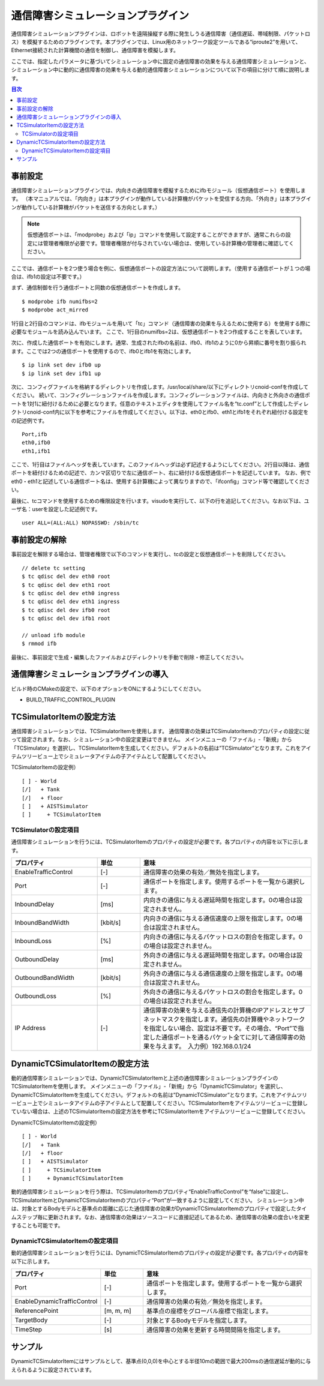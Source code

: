 通信障害シミュレーションプラグイン
==================================

通信障害シミュレーションプラグインは、ロボットを遠隔操縦する際に発生しうる通信障害（通信遅延、帯域制限、パケットロス）を模擬するためのプラグインです。本プラグインでは、Linux用のネットワーク設定ツールである“iproute2”を用いて、Ethernet接続された計算機間の通信を制御し、通信障害を模擬します。

ここでは、指定したパラメータに基づいてシミュレーション中に固定の通信障害の効果を与える通信障害シミュレーションと、シミュレーション中に動的に通信障害の効果を与える動的通信障害シミュレーションについて以下の項目に分けて順に説明します。 

.. contents:: 目次
   :local:

事前設定
--------
通信障害シミュレーションプラグインでは、内向きの通信障害を模擬するためにifbモジュール（仮想通信ポート）を使用します。
（本マニュアルでは、「内向き」は本プラグインが動作している計算機がパケットを受信する方向、「外向き」は本プラグインが動作している計算機がパケットを送信する方向とします。）

.. note:: 仮想通信ポートは、「modprobe」および「ip」コマンドを使用して設定することができますが、通常これらの設定には管理者権限が必要です。管理者権限が付与されていない場合は、使用している計算機の管理者に確認してください。

ここでは、通信ポートを2つ使う場合を例に、仮想通信ポートの設定方法について説明します。（使用する通信ポートが１つの場合は、ifb1の設定は不要です。）

まず、通信制御を行う通信ポートと同数の仮想通信ポートを作成します。 ::

 $ modprobe ifb numifbs=2
 $ modprobe act_mirred

1行目と2行目のコマンドは、ifbモジュールを用いて「tc」コマンド（通信障害の効果を与えるために使用する）を使用する際に必要なモジュールを読み込んでいます。
ここで、1行目のnumifbs=2は、仮想通信ポートを2つ作成することを表しています。

次に、作成した通信ポートを有効にします。通常、生成されたifbの名前は、ifb0、ifb1のように0から昇順に番号を割り振られます。ここでは2つの通信ポートを使用するので、ifb0とifb1を有効にします。 ::

 $ ip link set dev ifb0 up
 $ ip link set dev ifb1 up

次に、コンフィグファイルを格納するディレクトリを作成します。/usr/local/share/以下にディレクトリcnoid-confを作成してください。
続いて、コンフィグレーションファイルを作成します。コンフィグレーションファイルは、内向きと外向きの通信ポートを1対1に紐付けるために必要となります。任意のテキストエディタを使用してファイル名を“tc.conf”として作成したディレクトリcnoid-conf内に以下を参考にファイルを作成してください。以下は、eth0とifb0、eth1とifb1をそれぞれ紐付ける設定をの記述例です。 ::

 Port,ifb
 eth0,ifb0
 eth1,ifb1

ここで、1行目はファイルヘッダを表しています。このファイルヘッダは必ず記述するようにしてください。2行目以降は、通信ポートを紐付けるための記述で、カンマ区切りで左に通信ポート、右に紐付ける仮想通信ポートを記述しています。
なお、例でeth0・eth1と記述している通信ポート名は、使用する計算機によって異なりますので、「ifconfig」コマンド等で確認してください。

最後に、tcコマンドを使用するための権限設定を行います。visudoを実行して、以下の行を追記してください。なお以下は、ユーザ名：userを設定した記述例です。 ::

 user ALL=(ALL:ALL) NOPASSWD: /sbin/tc

事前設定の解除
----------------------
事前設定を解除する場合は、管理者権限で以下のコマンドを実行し、tcの設定と仮想通信ポートを削除してください。 ::

 // delete tc setting
 $ tc qdisc del dev eth0 root
 $ tc qdisc del dev eth1 root
 $ tc qdisc del dev eth0 ingress
 $ tc qdisc del dev eth1 ingress
 $ tc qdisc del dev ifb0 root
 $ tc qdisc del dev ifb1 root

 // unload ifb module
 $ rmmod ifb

最後に、事前設定で生成・編集したファイルおよびディレクトリを手動で削除・修正してください。

通信障害シミュレーションプラグインの導入
----------------------------------------
ビルド時のCMakeの設定で、以下のオプションをONにするようにしてください。

* BUILD_TRAFFIC_CONTROL_PLUGIN

TCSimulatorItemの設定方法
--------------------------------------
通信障害シミュレーションでは、TCSimulatorItemを使用します。
通信障害の効果はTCSimulatorItemのプロパティの設定に従って設定されます。なお、シミュレーション中の設定変更はできません。
メインメニューの「ファイル」-「新規」から「TCSimulator」を選択し、TCSimulatorItemを生成してください。デフォルトの名前は”TCSimulator”となります。これをアイテムツリービュー上でシミュレータアイテムの子アイテムとして配置してください。

TCSimulatorItemの設定例） ::

 [ ] - World
 [/]   + Tank
 [/]   + floor
 [ ]   + AISTSimulator
 [ ]     + TCSimulatorItem

TCSimulatorの設定項目
^^^^^^^^^^^^^^^^^^^^^^^^^^^^^^^^^
通信障害シミュレーションを行うには、TCSimulatorItemのプロパティの設定が必要です。各プロパティの内容を以下に示します。

.. csv-table::
    :header: "プロパティ", "単位", "意味"
    :widths: 16, 8, 32

    "EnableTrafficControl", "[-]", "通信障害の効果の有効／無効を指定します。"
    "Port", "[-]", "通信ポートを指定します。使用するポートを一覧から選択します。"
    "InboundDelay", "[ms]", "内向きの通信に与える遅延時間を指定します。0の場合は設定されません。"
    "InboundBandWidth", "[kbit/s]", "内向きの通信に与える通信速度の上限を指定します。0の場合は設定されません。"
    "InboundLoss", "[%]", "内向きの通信に与えるパケットロスの割合を指定します。0の場合は設定されません。"
    "OutboundDelay", "[ms]", "外向きの通信に与える遅延時間を指定します。0の場合は設定されません。"
    "OutboundBandWidth", "[kbit/s]", "外向きの通信に与える通信速度の上限を指定します。0の場合は設定されません。"
    "OutboundLoss", "[%]", "外向きの通信に与えるパケットロスの割合を指定します。0の場合は設定されません。"
    "IP Address", "[-]", "通信障害の効果を与える通信先の計算機のIPアドレスとサブネットマスクを指定します。通信先の計算機やネットワークを指定しない場合、設定は不要です。その場合、“Port”で指定した通信ポートを通るパケット全てに対して通信障害の効果を与えます。　入力例）192.168.0.1/24"

.. 動的通信障害シミュレーションプラグインの導入
.. ----------------------------------------
.. 動的通信障害シミュレーションプラグインを使用するには、上記の通信障害シミュレーションプラグインが導入されている必要があります。
.. そのため、ビルド時のCMakeの設定で、BUILD_TRAFFIC_CONTROL_PLUGINがONになっていることを確認の上、以下のオプションをONにするようにしてください。
.. 
.. * BUILD_DYNAMIC_TRAFFIC_CONTROL_PLUGIN

DynamicTCSimulatorItemの設定方法
--------------------------------------------
動的通信障害シミュレーションでは、DynamicTCSimulatorItemと上述の通信障害シミュレーションプラグインのTCSimulatorItemを使用します。
メインメニューの「ファイル」-「新規」から「DynamicTCSimulator」を選択し、DynamicTCSimulatorItemを生成してください。デフォルトの名前は”DynamicTCSimulator”となります。これをアイテムツリービュー上でシミュレータアイテムの子アイテムとして配置してください。TCSimulatorItemをアイテムツリービューに登録していない場合は、上述のTCSimulatorItemの設定方法を参考にTCSimulatorItemをアイテムツリービューに登録してください。

DynamicTCSimulatorItemの設定例） ::

 [ ] - World
 [/]   + Tank
 [/]   + floor
 [ ]   + AISTSimulator
 [ ]     + TCSimulatorItem
 [ ]     + DynamicTCSimulatorItem

動的通信障害シミュレーションを行う際は、TCSimulatorItemのプロパティ“EnableTrafficControl”を“false”に設定し、TCSimulatorItemとDynamicTCSimulatorItemのプロパティ“Port”が一致するように設定してください。
シミュレーション中は、対象とするBodyモデルと基準点の距離に応じた通信障害の効果がDynamicTCSimulatorItemのプロパティで設定したタイムステップ毎に更新されます。なお、通信障害の効果はソースコードに直接記述してあるため、通信障害の効果の度合いを変更することも可能です。

DynamicTCSimulatorItemの設定項目
^^^^^^^^^^^^^^^^^^^^^^^^^^^^^^^^^^^^^^^^
動的通信障害シミュレーションを行うには、DynamicTCSimulatorItemのプロパティの設定が必要です。各プロパティの内容を以下に示します。

.. csv-table::
    :header: "プロパティ", "単位", "意味"
    :widths: 16, 8, 32

    "Port", "[-]", "通信ポートを指定します。使用するポートを一覧から選択します。"
    "EnableDynamicTrafficControl", "[-]", "通信障害の効果の有効／無効を指定します。"
    "ReferencePoint", "[m, m, m]", "基準点の座標をグローバル座標で指定します。"
    "TargetBody", "[-]", "対象とするBodyモデルを指定します。"
    "TimeStep", "[s]", "通信障害の効果を更新する時間間隔を指定します。"

サンプル
--------
DynamicTCSimulatorItemにはサンプルとして、基準点(0,0,0)を中心とする半径10mの範囲で最大200msの通信遅延が動的に与えられるように設定されています。

.. figure:: image/dynamicsample.png

